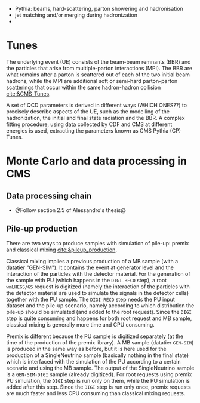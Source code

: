 + Pythia: beams, hard-scattering, parton showering and hadronisation
+ jet matching and/or merging during hadronization
+ 

* Tunes
The underlying event (UE) consists of the beam-beam remnants (BBR) and the particles that arise from multiple-parton interactions (MPI).
The BBR are what remains after a parton is scattered out of each of the two initial beam hadrons, while the MPI are additional soft or semi-hard parton-parton scatterings that occur within the same hadron-hadron collision [[cite:&CMS_Tunes]].

A set of QCD parameters is derived in different ways (WHICH ONES??) to precisely describe aspects of the UE, such as the modelling of the hadronization, the initial and final state radiation and the BBR.
A complex fitting procedure, using data collected by CDF and CMS at different energies is used, extracting the parameters known as CMS Pythia (CP) Tunes.

* Monte Carlo and data processing in \ac{CMS}
** Data processing chain
+ @Follow section 2.5 of Alessandro's thesis@
  
** Pile-up production
There are two ways to produce samples with simulation of pile-up: premix and classical mixing [[cite:&pileup_production]].

Classical mixing implies a previous production of a \ac{MB} sample (with a datatier "GEN-SIM").
It contains the event at generator level and the interaction of the particles with the detector material.
For the generation of the sample with \ac{PU} (which happens in the =DIGI-RECO= step), a root =wmLHEGS/GS= request is digitized (namely the interaction of the particles with the detector material are used to simulate the signals in the detector cells) together with the PU sample.
The =DIGI-RECO= step needs the PU input dataset and the pile-up scenario, namely according to which distribution the pile-up should be simulated (and added to the root request).
Since the =DIGI= step is quite consuming and happens for both root request and \ac{MB} sample, classical mixing is generally more time and CPU consuming.

Premix is different because the \ac{PU} sample is digitized separately (at the time of the production of the premix library).
A \ac{MB} sample (datatier =GEN-SIM=) is produced in the same way as before, but it is here used for the production of a SingleNeutrino sample (basically nothing in the final state) which is interfaced with the simulation of the \ac{PU} according to a certain scenario and using the \ac{MB} sample.
The output of the SingleNeutrino sample is a =GEN-SIM-DIGI= sample (already digitized).
For root requests using premix \ac{PU} simulation, the =DIGI= step is run only on them, while the \ac{PU} simulation is added after this step.
Since the =DIGI= step is run only once, premix requests are much faster and less CPU consuming than classical mixing requests.


* Additional bibliography :noexport:
+ [[https://indico.cern.ch/event/816226/contributions/3606740/attachments/1947228/3230794/Talk_Tuning_MPI.pdf][Tuning]]
+ [[https://cms-pdmv.gitbook.io/project/untitled-4#what-is-the-difference-between-premix-and-classical-mixing][Classical mixing vs premixing]]
  
* Alessandro :noexport:
Monte Carlo\footnote{The choice of the name dates back to the dawn of the Monte Carlo method during World War II. It reflects the intrinsic random nature of the method, similar to the roulette game one can play at the Monte Carlo Casino} (MC) samples are a powerful and indispensable tool in particle physics. They model complex physics processes, predict experimental outcomes, and help in understanding the behaviour of particles in detectors, simulating a real-life scenario. In this thesis, MC samples are extensively utilised, both in the physics analysis presented in Part \ref{part2} and the development of the HGCAL reconstruction showcased in Part \ref{part3}. In particular, the so-called \textit{full simulation} is used. The concept of full simulation refers to a comprehensive simulation of the entire experimental setup, including the interaction of particles with the detector material, the propagation of particles through the detector components, and the response of the various sub-detectors. The CMS collaboration has implemented a standardised workflow for full MC simulations. Once MC events are generated and real data are collected, both undergo the same data processing, ultimately producing the data formats that the different CMS analysis teams will use. All the steps are illustrated in Fig.~\ref{ch2:fig:simulation}.

+ *GEN*: The initial step involves the GENeration (GEN) of the physics process to be studied, which can range from simulating a single particle to more complex scenarios involving particle production and decay in perturbation theory, along with consideration of the underlying event. The underlying event represents all activity originating from a single particle-particle interaction occurring on top of the process of interest. This includes both initial and final state radiation as well as the interaction between the beam remnants. Unlike the PU, the underlying event is characterised by having the same vertex as the hard scatter, resulting in being tied to the process of interest. 
	
+ *SIM* Once the physics process to study is generated, the output of the GEN step is merely a list of stable particles. This list of particles is then fed to the SIMulation (SIM) of the detector, which is carried out by \texttt{GEANT4} \cite{GEANT4:2002zbu,Allison:2006ve}. \texttt{GEANT4} is a widely used software toolkit for the simulation of the passage of particles through matter. It propagates the particles produced in the GEN step in very little steps in the volume of the detector. At each step, it simulates the interactions with materials and the external electromagnetic field. These very granular iterations cause the simulation with \texttt{GEANT4} to be very time-consuming. One important feature of this step is the geometry loaded in the simulation. A detailed geometry of the CMS detector is embedded in \texttt{GEANT4}, and the one for phase-2 is continuously updated and fixed following the changes in the design of the new detectors to simulate the environment foreseen during the HL-LHC faithfully. The output of this step is a collection of \textit{hits}, representing energy deposits in different volumes of the detector.
	
+ *DIGI* The output of the SIM step is then DIGItalised (DIGI) into electric signals, commonly referred to as \textit{digis}. During this process, the hits generated by \texttt{GEANT4} are converted into the same digital format produced by the actual detector electronics. This includes simulating noise, readout logic, and shaping and digitalising the pulse to faithfully replicate the output of the detector electronics. Since the DIGI level faithfully replicates the output of the detector electronics, the Level-1 (L1) is emulated at this stage, ensuring consistency with the actual data processing. Additionally, if foreseen by the simulation, the simulation of PU is merged at the DIGI level. The generation of PU relies on the same GEN and SIM steps outlined earlier, requiring the production of a number of \textit{minimum bias} events. This number is determined by a random extraction from the PU distribution. Minimum bias events model inelastic proton-proton collisions and are named after the trigger used to select and study them. This trigger is very loose, hence introducing a minimal bias. In CMS, the minimum-bias trigger is solely based on the Hadronic Forward (HF) calorimeter, requiring at least one trigger tower to register a signal above a certain threshold.
	
+ *RAW* The digis are then formatted and packed into the RAW data format, which is the same format provided by the CMS detector. This is also the right format to emulate the HLT. The RAW step is the \textit{trait d'union} between simulation and real data, from this point onward, both types of data follow the same path.

#+NAME: fig:simulation
#+ATTR_LATEX: :width 1.\textwidth
#+CAPTION: Workflow for MC events generation and data processing within the CMS collaboration.
[[~/org/PhD/Thesis/figures/CMSsimulation.pdf]]

The data processing chain begins with the RAW data that are unpacked back into digis.
This marks the starting point of data processing for real data.
These digis and the previous ones must be identical for simulations to ensure consistency between simulated and real data.
Once this step is completed, the data is ready for offline reconstruction, as outlined in Section~\ref{ch2:reco}. 
However, in most cases, the digis are not directly utilised for reconstruction; instead, they are clustered into \textit{recHits} (reconstructed hits).
The output of the offline reconstruction is a data format usually called RECO, which contains detailed information on the reconstructed physics objects.
Due to its high computational intensity, the RECO data format is produced a few times per period of collected data.
This typically occurs within 48 hours of data collection (prompt-reco), at the end of the yearly data-taking period (ReReco), and once during the LS periods (Legacy).
An improved calibration of the detector characterizes each reprocessing.
Run 2 has also seen a second legacy reprocessing, named ultra-legacy. 
Since RECO files contain the most detailed and comprehensive information, they are quite large ($\sim$3 MB/event) and unsuitable for efficient physics analyses.
The AOD format prioritizes the physics object collections used in analyses, retaining only essential hits and a few detector-level details.
The space needed by each event drops to ~500 kB per event.
During Run 1, this format served as the standard reference for CMS analysts.
However, Run 2 collected significantly more data than Run 1, making AOD files impractically large for the related analyses.
To address this challenge, the CMS collaboration introduced a condensed data format known as MiniAOD \cite{Petrucciani:2015gjw}.
MiniAODs are only 10\% of the size of AODs and can be produced from the AOD dataset in 1--2 days.
The size reduction was achieved by reducing numerical precision when not necessary, using lightweight formats for high-level physics objects, storing only those with transverse momentum above a certain threshold and really necessary for physics analyses.
MiniAOD has been the reference data format for Run 2, effectively meeting the needs of most analyses.
To further decrease the data size, the CMS collaboration has now introduced the NanoAOD format \cite{Rizzi:2019rsi}.
The content has been chosen based on Run 2 analysis experience and interactions within the collaboration: a large set of analyses use the same high-level information, requiring fewer lower-level details.
A NanoAOD resembles the typical structure and size of private ntuples, with new features to make it more universal and compatible with central processing tools.
